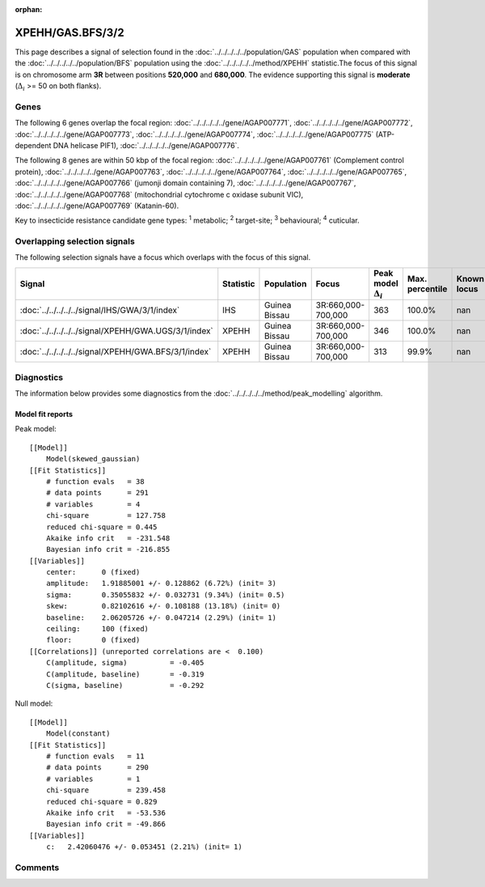 :orphan:




XPEHH/GAS.BFS/3/2
=================

This page describes a signal of selection found in the
:doc:`../../../../../population/GAS` population
when compared with the :doc:`../../../../../population/BFS` population
using the :doc:`../../../../../method/XPEHH` statistic.The focus of this signal is on chromosome arm
**3R** between positions **520,000** and
**680,000**.
The evidence supporting this signal is
**moderate** (:math:`\Delta_{i}` >= 50 on both flanks).





.. raw:: html
    :file: peak_location.html

.. raw:: html

    <div class='bokeh-figure figure'><p class='caption'>
    <strong>Signal location</strong>. Blue markers show the values of the selection statistic.
    The dashed black line shows the fitted peak model. The shaded red area shows the focus of the
    selection signal. The shaded blue area shows the genomic region in linkage with the
    selection event. Use the mouse wheel or the controls at the top right of the plot to zoom
    in, and hover over genes to see gene names and descriptions.
    </p></div>

Genes
-----


The following 6 genes overlap the focal region: :doc:`../../../../../gene/AGAP007771`,  :doc:`../../../../../gene/AGAP007772`,  :doc:`../../../../../gene/AGAP007773`,  :doc:`../../../../../gene/AGAP007774`,  :doc:`../../../../../gene/AGAP007775` (ATP-dependent DNA helicase PIF1),  :doc:`../../../../../gene/AGAP007776`.



The following 8 genes are within 50 kbp of the focal
region: :doc:`../../../../../gene/AGAP007761` (Complement control protein),  :doc:`../../../../../gene/AGAP007763`,  :doc:`../../../../../gene/AGAP007764`,  :doc:`../../../../../gene/AGAP007765`,  :doc:`../../../../../gene/AGAP007766` (jumonji domain containing 7),  :doc:`../../../../../gene/AGAP007767`,  :doc:`../../../../../gene/AGAP007768` (mitochondrial cytochrome c oxidase subunit VIC),  :doc:`../../../../../gene/AGAP007769` (Katanin-60).


Key to insecticide resistance candidate gene types: :sup:`1` metabolic;
:sup:`2` target-site; :sup:`3` behavioural; :sup:`4` cuticular.

Overlapping selection signals
-----------------------------

The following selection signals have a focus which overlaps with the
focus of this signal.

.. cssclass:: table-hover
.. list-table::
    :widths: auto
    :header-rows: 1

    * - Signal
      - Statistic
      - Population
      - Focus
      - Peak model :math:`\Delta_{i}`
      - Max. percentile
      - Known locus
    * - :doc:`../../../../../signal/IHS/GWA/3/1/index`
      - IHS
      - Guinea Bissau
      - 3R:660,000-700,000
      - 363
      - 100.0%
      - nan
    * - :doc:`../../../../../signal/XPEHH/GWA.UGS/3/1/index`
      - XPEHH
      - Guinea Bissau
      - 3R:660,000-700,000
      - 346
      - 100.0%
      - nan
    * - :doc:`../../../../../signal/XPEHH/GWA.BFS/3/1/index`
      - XPEHH
      - Guinea Bissau
      - 3R:660,000-700,000
      - 313
      - 99.9%
      - nan
    




Diagnostics
-----------

The information below provides some diagnostics from the
:doc:`../../../../../method/peak_modelling` algorithm.

.. raw:: html

    <div class="figure">
    <img src="../../../../../_static/data/signal/XPEHH/GAS.BFS/3/2/peak_finding.png"/>
    <p class="caption"><strong>Selection signal in context</strong>. @@TODO</p>
    </div>

.. raw:: html

    <div class="figure">
    <img src="../../../../../_static/data/signal/XPEHH/GAS.BFS/3/2/peak_targetting.png"/>
    <p class="caption"><strong>Peak targetting</strong>. @@TODO</p>
    </div>

.. raw:: html

    <div class="figure">
    <img src="../../../../../_static/data/signal/XPEHH/GAS.BFS/3/2/peak_fit.png"/>
    <p class="caption"><strong>Peak fitting diagnostics</strong>. @@TODO</p>
    </div>

Model fit reports
~~~~~~~~~~~~~~~~~

Peak model::

    [[Model]]
        Model(skewed_gaussian)
    [[Fit Statistics]]
        # function evals   = 38
        # data points      = 291
        # variables        = 4
        chi-square         = 127.758
        reduced chi-square = 0.445
        Akaike info crit   = -231.548
        Bayesian info crit = -216.855
    [[Variables]]
        center:      0 (fixed)
        amplitude:   1.91885001 +/- 0.128862 (6.72%) (init= 3)
        sigma:       0.35055832 +/- 0.032731 (9.34%) (init= 0.5)
        skew:        0.82102616 +/- 0.108188 (13.18%) (init= 0)
        baseline:    2.06205726 +/- 0.047214 (2.29%) (init= 1)
        ceiling:     100 (fixed)
        floor:       0 (fixed)
    [[Correlations]] (unreported correlations are <  0.100)
        C(amplitude, sigma)          = -0.405 
        C(amplitude, baseline)       = -0.319 
        C(sigma, baseline)           = -0.292 


Null model::

    [[Model]]
        Model(constant)
    [[Fit Statistics]]
        # function evals   = 11
        # data points      = 290
        # variables        = 1
        chi-square         = 239.458
        reduced chi-square = 0.829
        Akaike info crit   = -53.536
        Bayesian info crit = -49.866
    [[Variables]]
        c:   2.42060476 +/- 0.053451 (2.21%) (init= 1)



Comments
--------


.. raw:: html

    <div id="disqus_thread"></div>
    <script>
    
    (function() { // DON'T EDIT BELOW THIS LINE
    var d = document, s = d.createElement('script');
    s.src = 'https://agam-selection-atlas.disqus.com/embed.js';
    s.setAttribute('data-timestamp', +new Date());
    (d.head || d.body).appendChild(s);
    })();
    </script>
    <noscript>Please enable JavaScript to view the <a href="https://disqus.com/?ref_noscript">comments.</a></noscript>


